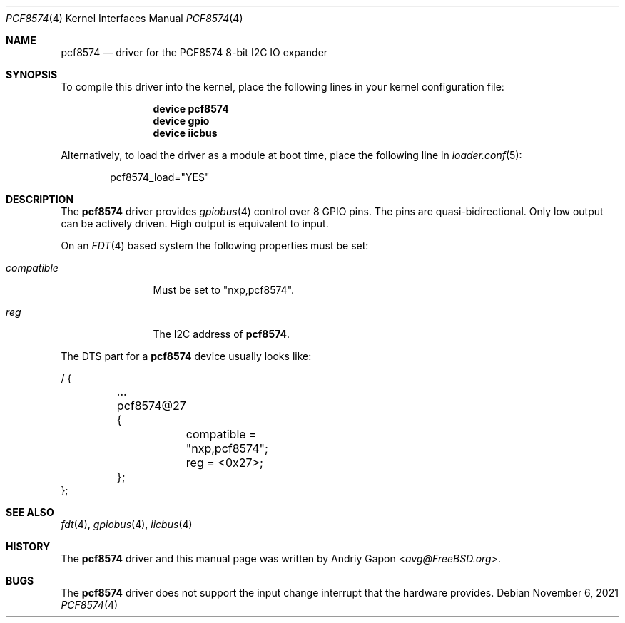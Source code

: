 .\"
.\" SPDX-License-Identifier: BSD-2-Clause
.\"
.\" Copyright (c) 2020 Andriy Gapon <avg@FreeBSD.org>
.\"
.\" Redistribution and use in source and binary forms, with or without
.\" modification, are permitted provided that the following conditions
.\" are met:
.\" 1. Redistributions of source code must retain the above copyright
.\"    notice, this list of conditions and the following disclaimer.
.\" 2. Redistributions in binary form must reproduce the above copyright
.\"    notice, this list of conditions and the following disclaimer in the
.\"    documentation and/or other materials provided with the distribution.
.\"
.\" THIS SOFTWARE IS PROVIDED BY THE AUTHOR AND CONTRIBUTORS ``AS IS'' AND
.\" ANY EXPRESS OR IMPLIED WARRANTIES, INCLUDING, BUT NOT LIMITED TO, THE
.\" IMPLIED WARRANTIES OF MERCHANTABILITY AND FITNESS FOR A PARTICULAR PURPOSE
.\" ARE DISCLAIMED.  IN NO EVENT SHALL THE AUTHOR OR CONTRIBUTORS BE LIABLE
.\" FOR ANY DIRECT, INDIRECT, INCIDENTAL, SPECIAL, EXEMPLARY, OR CONSEQUENTIAL
.\" DAMAGES (INCLUDING, BUT NOT LIMITED TO, PROCUREMENT OF SUBSTITUTE GOODS
.\" OR SERVICES; LOSS OF USE, DATA, OR PROFITS; OR BUSINESS INTERRUPTION)
.\" HOWEVER CAUSED AND ON ANY THEORY OF LIABILITY, WHETHER IN CONTRACT, STRICT
.\" LIABILITY, OR TORT (INCLUDING NEGLIGENCE OR OTHERWISE) ARISING IN ANY WAY
.\" OUT OF THE USE OF THIS SOFTWARE, EVEN IF ADVISED OF THE POSSIBILITY OF
.\" SUCH DAMAGE.
.\"
.\" $FreeBSD$
.\"
.Dd November 6, 2021
.Dt PCF8574 4
.Os
.Sh NAME
.Nm pcf8574
.Nd driver for the PCF8574 8-bit I2C IO expander
.Sh SYNOPSIS
To compile this driver into the kernel,
place the following lines in your
kernel configuration file:
.Bd -ragged -offset indent
.Cd "device pcf8574"
.Cd "device gpio"
.Cd "device iicbus"
.Ed
.Pp
Alternatively, to load the driver as a
module at boot time, place the following line in
.Xr loader.conf 5 :
.Bd -literal -offset indent
pcf8574_load="YES"
.Ed
.Sh DESCRIPTION
The
.Nm
driver provides
.Xr gpiobus 4
control over 8 GPIO pins.
The pins are quasi-bidirectional.
Only low output can be actively driven.
High output is equivalent to input.
.Pp
On an
.Xr FDT 4
based system the following properties must be set:
.Bl -tag -width "compatible"
.It Va compatible
Must be set to "nxp,pcf8574".
.It Va reg
The I2C address of
.Nm .
.El
.Pp
The DTS part for a
.Nm
device usually looks like:
.Bd -literal
/ {

	...
	pcf8574@27 {
		compatible = "nxp,pcf8574";
		reg = <0x27>;
	};
};
.Ed
.Sh SEE ALSO
.Xr fdt 4 ,
.Xr gpiobus 4 ,
.Xr iicbus 4
.Sh HISTORY
The
.Nm
driver and this manual page was written by
.An Andriy Gapon Aq Mt avg@FreeBSD.org .
.Sh BUGS
The
.Nm
driver does not support the input change interrupt
that the hardware provides.
